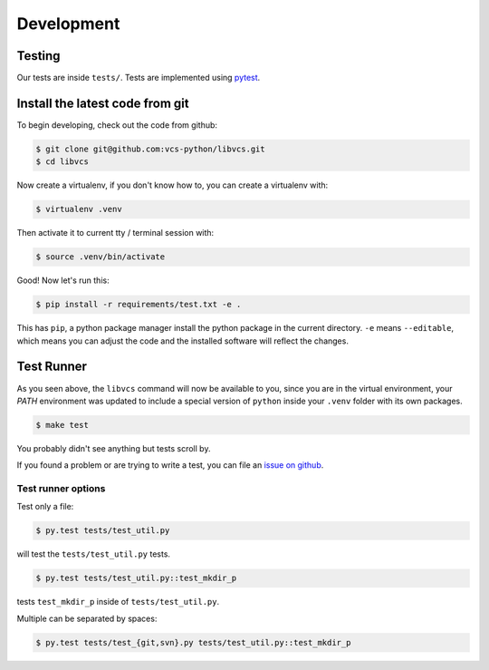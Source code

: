 .. _developing:

===========
Development
===========

Testing
-------

Our tests are inside ``tests/``. Tests are implemented using
`pytest`_.

.. _pytest: http://pytest.org/

.. _install_dev_env:

Install the latest code from git
--------------------------------

To begin developing, check out the code from github:

.. code-block:: sh

    $ git clone git@github.com:vcs-python/libvcs.git
    $ cd libvcs

Now create a virtualenv, if you don't know how to, you can create a
virtualenv with:

.. code-block:: sh

    $ virtualenv .venv

Then activate it to current tty / terminal session with:

.. code-block:: sh

    $ source .venv/bin/activate

Good! Now let's run this:

.. code-block:: sh

    $ pip install -r requirements/test.txt -e .

This has ``pip``, a python package manager install the python package
in the current directory. ``-e`` means ``--editable``, which means you can
adjust the code and the installed software will reflect the changes.

Test Runner
-----------

As you seen above, the ``libvcs`` command will now be available to you,
since you are in the virtual environment, your `PATH` environment was
updated to include a special version of ``python`` inside your ``.venv``
folder with its own packages.

.. code-block:: bash

    $ make test

You probably didn't see anything but tests scroll by.

If you found a problem or are trying to write a test, you can file an
`issue on github`_.

.. _test_specific_tests:

Test runner options
~~~~~~~~~~~~~~~~~~~

Test only a file:

.. code-block:: bash

    $ py.test tests/test_util.py

will test the ``tests/test_util.py`` tests.

.. code-block:: bash

    $ py.test tests/test_util.py::test_mkdir_p

tests ``test_mkdir_p`` inside of ``tests/test_util.py``.

Multiple can be separated by spaces:

.. code-block:: bash

    $ py.test tests/test_{git,svn}.py tests/test_util.py::test_mkdir_p

.. _issue on github: https://github.com/vcs-python/libvcs/issues
